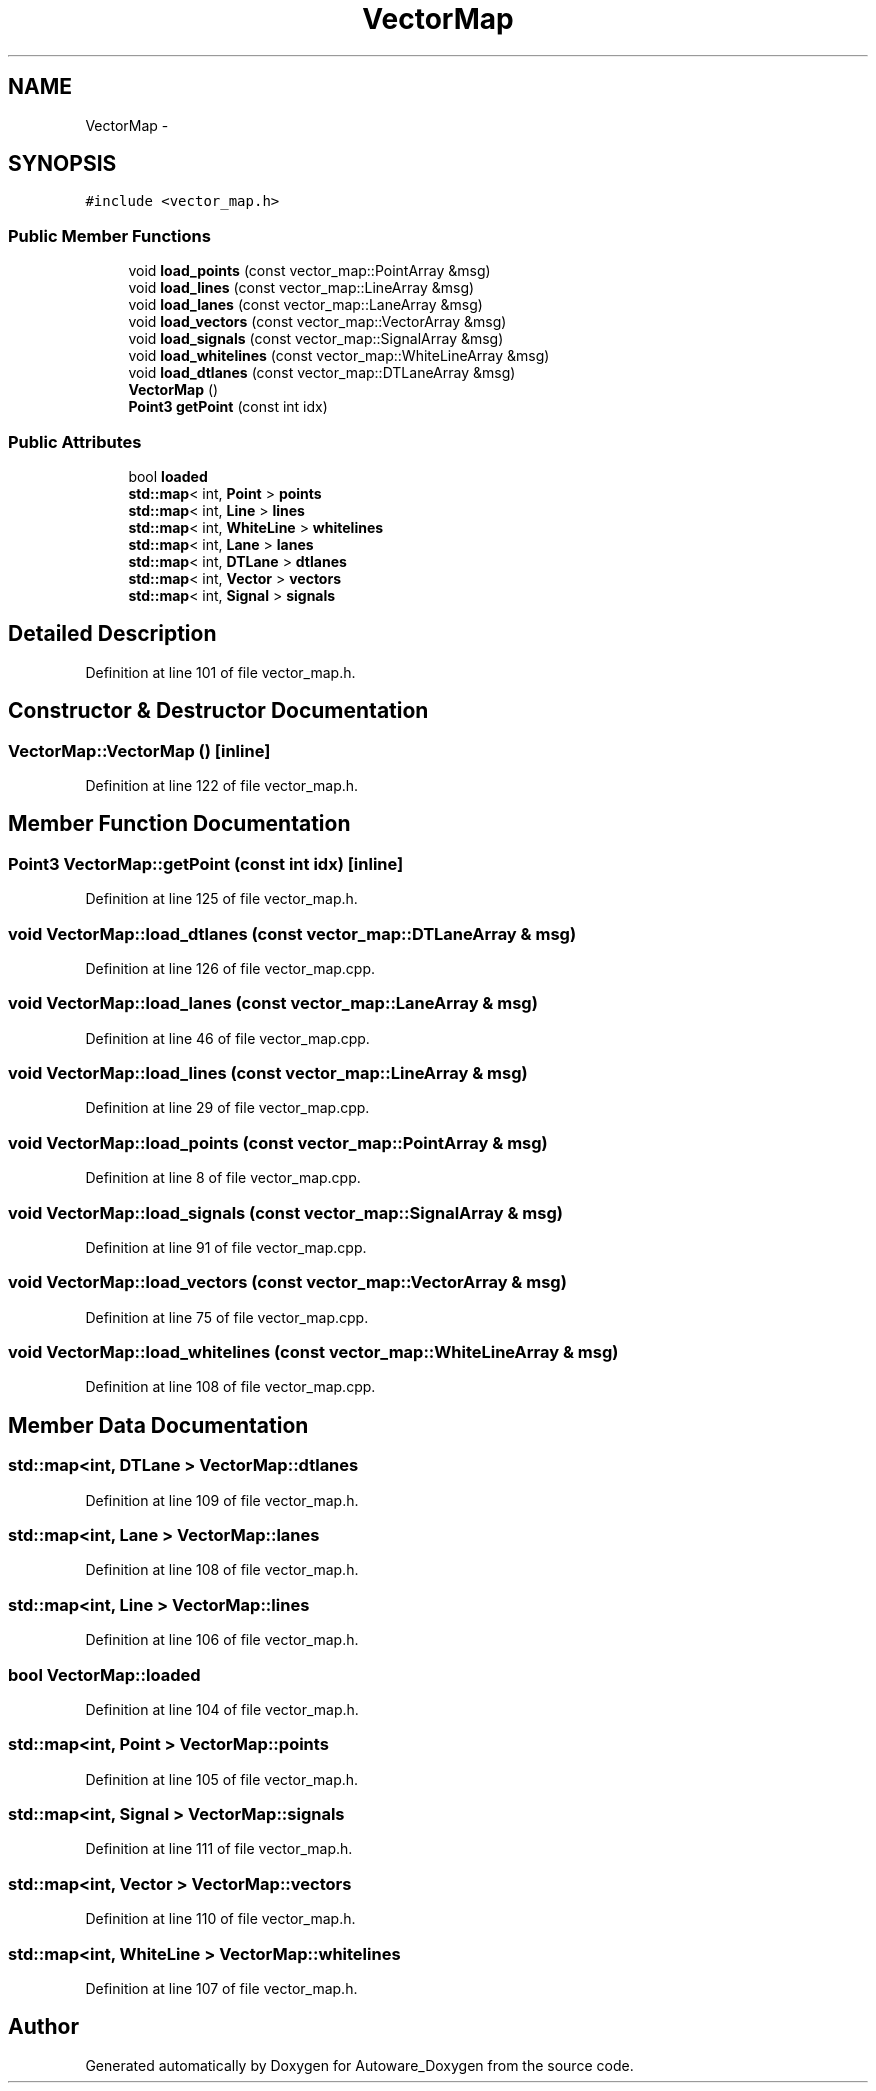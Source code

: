 .TH "VectorMap" 3 "Fri May 22 2020" "Autoware_Doxygen" \" -*- nroff -*-
.ad l
.nh
.SH NAME
VectorMap \- 
.SH SYNOPSIS
.br
.PP
.PP
\fC#include <vector_map\&.h>\fP
.SS "Public Member Functions"

.in +1c
.ti -1c
.RI "void \fBload_points\fP (const vector_map::PointArray &msg)"
.br
.ti -1c
.RI "void \fBload_lines\fP (const vector_map::LineArray &msg)"
.br
.ti -1c
.RI "void \fBload_lanes\fP (const vector_map::LaneArray &msg)"
.br
.ti -1c
.RI "void \fBload_vectors\fP (const vector_map::VectorArray &msg)"
.br
.ti -1c
.RI "void \fBload_signals\fP (const vector_map::SignalArray &msg)"
.br
.ti -1c
.RI "void \fBload_whitelines\fP (const vector_map::WhiteLineArray &msg)"
.br
.ti -1c
.RI "void \fBload_dtlanes\fP (const vector_map::DTLaneArray &msg)"
.br
.ti -1c
.RI "\fBVectorMap\fP ()"
.br
.ti -1c
.RI "\fBPoint3\fP \fBgetPoint\fP (const int idx)"
.br
.in -1c
.SS "Public Attributes"

.in +1c
.ti -1c
.RI "bool \fBloaded\fP"
.br
.ti -1c
.RI "\fBstd::map\fP< int, \fBPoint\fP > \fBpoints\fP"
.br
.ti -1c
.RI "\fBstd::map\fP< int, \fBLine\fP > \fBlines\fP"
.br
.ti -1c
.RI "\fBstd::map\fP< int, \fBWhiteLine\fP > \fBwhitelines\fP"
.br
.ti -1c
.RI "\fBstd::map\fP< int, \fBLane\fP > \fBlanes\fP"
.br
.ti -1c
.RI "\fBstd::map\fP< int, \fBDTLane\fP > \fBdtlanes\fP"
.br
.ti -1c
.RI "\fBstd::map\fP< int, \fBVector\fP > \fBvectors\fP"
.br
.ti -1c
.RI "\fBstd::map\fP< int, \fBSignal\fP > \fBsignals\fP"
.br
.in -1c
.SH "Detailed Description"
.PP 
Definition at line 101 of file vector_map\&.h\&.
.SH "Constructor & Destructor Documentation"
.PP 
.SS "VectorMap::VectorMap ()\fC [inline]\fP"

.PP
Definition at line 122 of file vector_map\&.h\&.
.SH "Member Function Documentation"
.PP 
.SS "\fBPoint3\fP VectorMap::getPoint (const int idx)\fC [inline]\fP"

.PP
Definition at line 125 of file vector_map\&.h\&.
.SS "void VectorMap::load_dtlanes (const vector_map::DTLaneArray & msg)"

.PP
Definition at line 126 of file vector_map\&.cpp\&.
.SS "void VectorMap::load_lanes (const vector_map::LaneArray & msg)"

.PP
Definition at line 46 of file vector_map\&.cpp\&.
.SS "void VectorMap::load_lines (const vector_map::LineArray & msg)"

.PP
Definition at line 29 of file vector_map\&.cpp\&.
.SS "void VectorMap::load_points (const vector_map::PointArray & msg)"

.PP
Definition at line 8 of file vector_map\&.cpp\&.
.SS "void VectorMap::load_signals (const vector_map::SignalArray & msg)"

.PP
Definition at line 91 of file vector_map\&.cpp\&.
.SS "void VectorMap::load_vectors (const vector_map::VectorArray & msg)"

.PP
Definition at line 75 of file vector_map\&.cpp\&.
.SS "void VectorMap::load_whitelines (const vector_map::WhiteLineArray & msg)"

.PP
Definition at line 108 of file vector_map\&.cpp\&.
.SH "Member Data Documentation"
.PP 
.SS "\fBstd::map\fP<int, \fBDTLane\fP > VectorMap::dtlanes"

.PP
Definition at line 109 of file vector_map\&.h\&.
.SS "\fBstd::map\fP<int, \fBLane\fP > VectorMap::lanes"

.PP
Definition at line 108 of file vector_map\&.h\&.
.SS "\fBstd::map\fP<int, \fBLine\fP > VectorMap::lines"

.PP
Definition at line 106 of file vector_map\&.h\&.
.SS "bool VectorMap::loaded"

.PP
Definition at line 104 of file vector_map\&.h\&.
.SS "\fBstd::map\fP<int, \fBPoint\fP > VectorMap::points"

.PP
Definition at line 105 of file vector_map\&.h\&.
.SS "\fBstd::map\fP<int, \fBSignal\fP > VectorMap::signals"

.PP
Definition at line 111 of file vector_map\&.h\&.
.SS "\fBstd::map\fP<int, \fBVector\fP > VectorMap::vectors"

.PP
Definition at line 110 of file vector_map\&.h\&.
.SS "\fBstd::map\fP<int, \fBWhiteLine\fP > VectorMap::whitelines"

.PP
Definition at line 107 of file vector_map\&.h\&.

.SH "Author"
.PP 
Generated automatically by Doxygen for Autoware_Doxygen from the source code\&.
